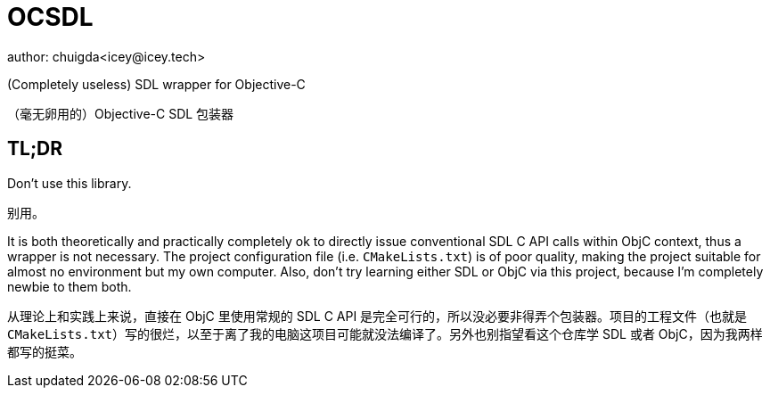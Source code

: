 = OCSDL
author: chuigda<icey@icey.tech>

(Completely useless) SDL wrapper for Objective-C

（毫无卵用的）Objective-C SDL 包装器

== TL;DR

Don't use this library.

别用。

It is both theoretically and practically completely ok to directly issue conventional SDL C API calls within ObjC context, thus a wrapper is not necessary. The project configuration file (i.e. `CMakeLists.txt`) is of poor quality, making the project suitable for almost no environment but my own computer. Also, don't try learning either SDL or ObjC via this project, because I'm completely newbie to them both.

从理论上和实践上来说，直接在 ObjC 里使用常规的 SDL C API 是完全可行的，所以没必要非得弄个包装器。项目的工程文件（也就是 `CMakeLists.txt`）写的很烂，以至于离了我的电脑这项目可能就没法编译了。另外也别指望看这个仓库学 SDL 或者 ObjC，因为我两样都写的挺菜。
